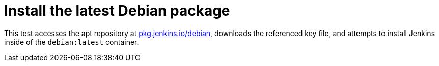 = Install the latest Debian package

This test accesses the apt repository at
link:https://pkg.jenkins.io/debian[pkg.jenkins.io/debian],
downloads the referenced key file, and attempts to install Jenkins inside of
the `debian:latest` container.
